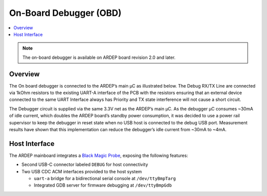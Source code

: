 .. _on_board_debugger:

On-Board Debugger (OBD)
########################

.. contents::
   :local:
   :depth: 2

.. note::

    The on-board debugger is available on ARDEP board revision 2.0 and later.

Overview
========

The On board debugger is connected to the ARDEP’s main µC as illustrated below.
The Debug RX/TX Line are connected via 1kOhm resistors to the existing UART-A interface of the PCB with the resistors ensuring that an external device connected to the same UART Interface always has Priority and TX state interference will not cause a short circuit.


..  image:: debugger_schematic_v2_0_0.png
    :width: 100%
   

The Debugger circuit is supplied via the same 3.3V net as the ARDEP’s main µC.
As the debugger µC consumes ~30mA of idle current, which doubles the ARDEP board’s standby power consumption, it was decided to use a power rail supervisor to keep the debugger in reset state when no USB host is connected to the debug USB port.
Measurement results have shown that this implementation can reduce the debugger’s idle current from ~30mA to ~4mA.


Host Interface
===============

The ARDEP mainboard integrates a `Black Magic Probe <https://black-magic.org/index.html>`_, exposing the following features:

- Second USB-C connector labeled ``DEBUG`` for host connectivity

- Two USB CDC ACM interfaces provided to the host system

  - ``uart-a`` bridge for a bidirectional serial console at ``/dev/ttyBmpTarg``

  - Integrated GDB server for firmware debugging at ``/dev/ttyBmpGdb``

